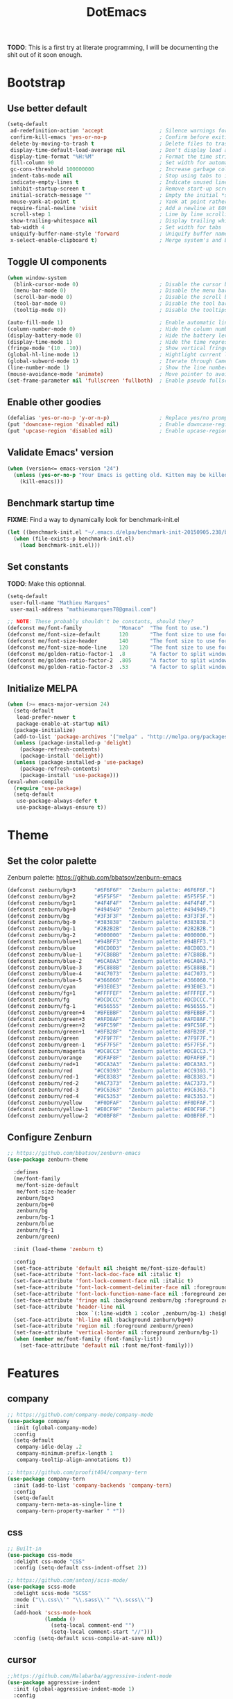 #+TITLE: DotEmacs

*TODO*: This is a first try at literate programming, I will be documenting the shit out of
it soon enough.

* Bootstrap
** Use better default

#+BEGIN_SRC emacs-lisp
(setq-default
 ad-redefinition-action 'accept                  ; Silence warnings for redefined functions
 confirm-kill-emacs 'yes-or-no-p                 ; Confirm before exiting Emacs
 delete-by-moving-to-trash t                     ; Delete files to trash
 display-time-default-load-average nil           ; Don't display load average
 display-time-format "%H:%M"                     ; Format the time string
 fill-column 90                                  ; Set width for automatic line breaking
 gc-cons-threshold 100000000                     ; Increase garbage collector treshold
 indent-tabs-mode nil                            ; Stop using tabs to indent
 indicate-empty-lines t                          ; Indicate unused lines in the fringe
 inhibit-startup-screen t                        ; Remove start-up screen
 initial-scratch-message ""                      ; Empty the initial *scratch* buffer
 mouse-yank-at-point t                           ; Yank at point rather than cursor
 require-final-newline 'visit                    ; Add a newline at EOF on visit
 scroll-step 1                                   ; Line by line scrolling
 show-trailing-whitespace nil                    ; Display trailing whitespaces
 tab-width 4                                     ; Set width for tabs
 uniquify-buffer-name-style 'forward             ; Uniquify buffer names
 x-select-enable-clipboard t)                    ; Merge system's and Emacs' clipboard
#+END_SRC

** Toggle UI components

#+BEGIN_SRC emacs-lisp
(when window-system
  (blink-cursor-mode 0)                          ; Disable the cursor blinking
  (menu-bar-mode 0)                              ; Disable the menu bar
  (scroll-bar-mode 0)                            ; Disable the scroll bar
  (tool-bar-mode 0)                              ; Disable the tool bar
  (tooltip-mode 0))                              ; Disable the tooltips
#+END_SRC

#+BEGIN_SRC emacs-lisp
(auto-fill-mode 1)                               ; Enable automatic line breaking
(column-number-mode 0)                           ; Hide the column number
(display-battery-mode 0)                         ; Hide the battery level
(display-time-mode 1)                            ; Hide the time representation
(fringe-mode '(10 . 10))                         ; Show vertical fringes
(global-hl-line-mode 1)                          ; Hightlight current line
(global-subword-mode 1)                          ; Iterate through CamelCase words
(line-number-mode 1)                             ; Show the line number
(mouse-avoidance-mode 'animate)                  ; Move pointer to avoid collision with point
(set-frame-parameter nil 'fullscreen 'fullboth)  ; Enable pseudo fullscreen
#+END_SRC

** Enable other goodies

#+BEGIN_SRC emacs-lisp
(defalias 'yes-or-no-p 'y-or-n-p)                ; Replace yes/no prompts with the shorter y/n
(put 'downcase-region 'disabled nil)             ; Enable downcase-region
(put 'upcase-region 'disabled nil)               ; Enable upcase-region
#+END_SRC

** Validate Emacs' version

#+BEGIN_SRC emacs-lisp
(when (version<= emacs-version "24")
  (unless (yes-or-no-p "Your Emacs is getting old. Kitten may be killed, continue? ")
    (kill-emacs)))
#+END_SRC

** Benchmark startup time

*FIXME*: Find a way to dynamically look for benchmark-init.el

#+BEGIN_SRC emacs-lisp
(let ((benchmark-init.el "~/.emacs.d/elpa/benchmark-init-20150905.238/benchmark-init.el"))
  (when (file-exists-p benchmark-init.el)
    (load benchmark-init.el)))
#+END_SRC

** Set constants

*TODO*: Make this optionnal.

#+BEGIN_SRC emacs-lisp
(setq-default
 user-full-name "Mathieu Marques"
 user-mail-address "mathieumarques78@gmail.com")
#+END_SRC

#+BEGIN_SRC emacs-lisp
;; NOTE: These probably shouldn't be constants, should they?
(defconst me/font-family            "Monaco"  "The font to use.")
(defconst me/font-size-default      120       "The font size to use for default text.")
(defconst me/font-size-header       140       "The font size to use for headers.")
(defconst me/font-size-mode-line    120       "The font size to use for the mode line.")
(defconst me/golden-ratio-factor-1  .8        "A factor to split windows with: 16/10 (bi-split).")
(defconst me/golden-ratio-factor-2  .805      "A factor to split windows with: 16/9 (bi-split).")
(defconst me/golden-ratio-factor-3  .53       "A factor to split windows with: 16/9 (tri-split).")
#+END_SRC

** Initialize MELPA

#+BEGIN_SRC emacs-lisp
(when (>= emacs-major-version 24)
  (setq-default
   load-prefer-newer t
   package-enable-at-startup nil)
  (package-initialize)
  (add-to-list 'package-archives '("melpa" . "http://melpa.org/packages/") t)
  (unless (package-installed-p 'delight)
    (package-refresh-contents)
    (package-install 'delight))
  (unless (package-installed-p 'use-package)
    (package-refresh-contents)
    (package-install 'use-package)))
(eval-when-compile
  (require 'use-package)
  (setq-default
   use-package-always-defer t
   use-package-always-ensure t))
#+END_SRC

* Theme
** Set the color palette

Zenburn palette: https://github.com/bbatsov/zenburn-emacs

#+BEGIN_SRC emacs-lisp
(defconst zenburn/bg+3      "#6F6F6F"  "Zenburn palette: #6F6F6F.")
(defconst zenburn/bg+2      "#5F5F5F"  "Zenburn palette: #5F5F5F.")
(defconst zenburn/bg+1      "#4F4F4F"  "Zenburn palette: #4F4F4F.")
(defconst zenburn/bg+0      "#494949"  "Zenburn palette: #494949.")
(defconst zenburn/bg        "#3F3F3F"  "Zenburn palette: #3F3F3F.")
(defconst zenburn/bg-0      "#383838"  "Zenburn palette: #383838.")
(defconst zenburn/bg-1      "#2B2B2B"  "Zenburn palette: #2B2B2B.")
(defconst zenburn/bg-2      "#000000"  "Zenburn palette: #000000.")
(defconst zenburn/blue+1    "#94BFF3"  "Zenburn palette: #94BFF3.")
(defconst zenburn/blue      "#8CD0D3"  "Zenburn palette: #8CD0D3.")
(defconst zenburn/blue-1    "#7CB8BB"  "Zenburn palette: #7CB8BB.")
(defconst zenburn/blue-2    "#6CA0A3"  "Zenburn palette: #6CA0A3.")
(defconst zenburn/blue-3    "#5C888B"  "Zenburn palette: #5C888B.")
(defconst zenburn/blue-4    "#4C7073"  "Zenburn palette: #4C7073.")
(defconst zenburn/blue-5    "#366060"  "Zenburn palette: #366060.")
(defconst zenburn/cyan      "#93E0E3"  "Zenburn palette: #93E0E3.")
(defconst zenburn/fg+1      "#FFFFEF"  "Zenburn palette: #FFFFEF.")
(defconst zenburn/fg        "#DCDCCC"  "Zenburn palette: #DCDCCC.")
(defconst zenburn/fg-1      "#656555"  "Zenburn palette: #656555.")
(defconst zenburn/green+4   "#BFEBBF"  "Zenburn palette: #BFEBBF.")
(defconst zenburn/green+3   "#AFD8AF"  "Zenburn palette: #AFD8AF.")
(defconst zenburn/green+2   "#9FC59F"  "Zenburn palette: #9FC59F.")
(defconst zenburn/green+1   "#8FB28F"  "Zenburn palette: #8FB28F.")
(defconst zenburn/green     "#7F9F7F"  "Zenburn palette: #7F9F7F.")
(defconst zenburn/green-1   "#5F7F5F"  "Zenburn palette: #5F7F5F.")
(defconst zenburn/magenta   "#DC8CC3"  "Zenburn palette: #DC8CC3.")
(defconst zenburn/orange    "#DFAF8F"  "Zenburn palette: #DFAF8F.")
(defconst zenburn/red+1     "#DCA3A3"  "Zenburn palette: #DCA3A3.")
(defconst zenburn/red       "#CC9393"  "Zenburn palette: #CC9393.")
(defconst zenburn/red-1     "#BC8383"  "Zenburn palette: #BC8383.")
(defconst zenburn/red-2     "#AC7373"  "Zenburn palette: #AC7373.")
(defconst zenburn/red-3     "#9C6363"  "Zenburn palette: #9C6363.")
(defconst zenburn/red-4     "#8C5353"  "Zenburn palette: #8C5353.")
(defconst zenburn/yellow    "#F0DFAF"  "Zenburn palette: #F0DFAF.")
(defconst zenburn/yellow-1  "#E0CF9F"  "Zenburn palette: #E0CF9F.")
(defconst zenburn/yellow-2  "#D0BF8F"  "Zenburn palette: #D0BF8F.")
#+END_SRC

** Configure Zenburn

#+BEGIN_SRC emacs-lisp
;; https://github.com/bbatsov/zenburn-emacs
(use-package zenburn-theme

  :defines
  (me/font-family
   me/font-size-default
   me/font-size-header
   zenburn/bg+3
   zenburn/bg+0
   zenburn/bg
   zenburn/bg-1
   zenburn/blue
   zenburn/fg-1
   zenburn/green)

  :init (load-theme 'zenburn t)

  :config
  (set-face-attribute 'default nil :height me/font-size-default)
  (set-face-attribute 'font-lock-doc-face nil :italic t)
  (set-face-attribute 'font-lock-comment-face nil :italic t)
  (set-face-attribute 'font-lock-comment-delimiter-face nil :foreground zenburn/bg+3 :italic t)
  (set-face-attribute 'font-lock-function-name-face nil :foreground zenburn/blue)
  (set-face-attribute 'fringe nil :background zenburn/bg :foreground zenburn/bg+3)
  (set-face-attribute 'header-line nil
                      :box `(:line-width 1 :color ,zenburn/bg-1) :height me/font-size-header)
  (set-face-attribute 'hl-line nil :background zenburn/bg+0)
  (set-face-attribute 'region nil :foreground zenburn/green)
  (set-face-attribute 'vertical-border nil :foreground zenburn/bg-1)
  (when (member me/font-family (font-family-list))
    (set-face-attribute 'default nil :font me/font-family)))
#+END_SRC

* Features
** company

#+BEGIN_SRC emacs-lisp
;; https://github.com/company-mode/company-mode
(use-package company
  :init (global-company-mode)
  :config
  (setq-default
   company-idle-delay .2
   company-minimum-prefix-length 1
   company-tooltip-align-annotations t))
#+END_SRC

#+BEGIN_SRC emacs-lisp
;; https://github.com/proofit404/company-tern
(use-package company-tern
  :init (add-to-list 'company-backends 'company-tern)
  :config
  (setq-default
   company-tern-meta-as-single-line t
   company-tern-property-marker " *"))
#+END_SRC

** css

#+BEGIN_SRC emacs-lisp
;; Built-in
(use-package css-mode
  :delight css-mode "CSS"
  :config (setq-default css-indent-offset 2))
#+END_SRC

#+BEGIN_SRC emacs-lisp
;; https://github.com/antonj/scss-mode/
(use-package scss-mode
  :delight scss-mode "SCSS"
  :mode ("\\.css\\'" "\\.sass\\'" "\\.scss\\'")
  :init
  (add-hook 'scss-mode-hook
            (lambda ()
              (setq-local comment-end "")
              (setq-local comment-start "//")))
  :config (setq-default scss-compile-at-save nil))
#+END_SRC

** cursor

#+BEGIN_SRC emacs-lisp
;;https://github.com/Malabarba/aggressive-indent-mode
(use-package aggressive-indent
  :init (global-aggressive-indent-mode 1)
  :config
  (setq-default aggressive-indent-comments-too t)
  (add-to-list 'aggressive-indent-excluded-modes 'scss-mode))
#+END_SRC

#+BEGIN_SRC emacs-lisp
;; https://github.com/abo-abo/avy
(use-package avy
  :bind ("C-s" . avy-goto-char)
  :config
  (setq-default
   avy-all-windows nil
   avy-background t))
#+END_SRC

#+BEGIN_SRC emacs-lisp
;; https://github.com/magnars/expand-region.el
(use-package expand-region
  :bind ("C-=" . er/expand-region)
  :init (pending-delete-mode t))
#+END_SRC

#+BEGIN_SRC emacs-lisp
;; https://github.com/magnars/multiple-cursors.el
(use-package multiple-cursors
  :bind
  (("C-S-c C-S-c" . mc/edit-lines)
   ("C->" . mc/mark-next-like-this)
   ("C-<" . mc/mark-previous-like-this))
  :init (setq-default mc/list-file (expand-file-name ".multiple-cursors.el" user-emacs-directory)))
#+END_SRC

#+BEGIN_SRC emacs-lisp
;; Built-in
(use-package newcomment
  :ensure nil
  :bind ("M-RET" . comment-indent-new-line)
  :config
  (setq-default
   comment-auto-fill-only-comments t
   comment-multi-line t))
#+END_SRC

#+BEGIN_SRC emacs-lisp
;; Set key bindings
(global-set-key (kbd "C-S-s") 'isearch-forward-regexp)
(global-set-key (kbd "C-S-r") 'isearch-backward-regexp)
(global-set-key (kbd "C-M-<left>") 'windmove-left)
(global-set-key (kbd "C-M-<right>") 'windmove-right)
(global-set-key (kbd "C-M-<up>") 'windmove-up)
(global-set-key (kbd "C-M-<down>") 'windmove-down)
(global-set-key (kbd "<C-up>") 'me/goto-previous-block)
(global-set-key (kbd "<C-down>") 'me/goto-next-block)
(global-set-key (kbd "<M-up>") 'me/swap-line-up)
(global-set-key (kbd "<M-down>") 'me/swap-line-down)
#+END_SRC

#+BEGIN_SRC emacs-lisp

;; Define helpers

(defun me/goto-next-block ()
  "Jump to next paragraph."
  (interactive)
  (skip-chars-forward "\n")
  (unless (search-forward-regexp "\n[[:blank:]]*\n" nil t)
    (goto-char (point-max)))
  (skip-chars-forward "\n"))

(defun me/goto-previous-block ()
  "Jump to previous paragraph."
  (interactive)
  (skip-chars-backward "\n")
  (unless (search-backward-regexp "\n[[:blank:]]*\n" nil t)
    (goto-char (point-min)))
  (skip-chars-forward "\n"))

(defun me/swap-line-down ()
  "Move down the current line under point."
  (interactive)
  (forward-line 1)
  (transpose-lines 1)
  (forward-line -1)
  (indent-according-to-mode)
  (delete-trailing-whitespace))

(defun me/swap-line-up ()
  "Move up the current line under point."
  (interactive)
  (transpose-lines 1)
  (forward-line -2)
  (indent-according-to-mode)
  (delete-trailing-whitespace))
#+END_SRC

** customize

#+BEGIN_SRC emacs-lisp
;; Built-in
(use-package cus-edit

  :ensure nil

  :defines
  (me/font-family
   me/font-size-header
   zenburn/blue
   zenburn/green+4
   zenburn/yellow)

  :config
  (set-face-attribute 'custom-group-tag nil :foreground zenburn/yellow :height me/font-size-header)
  (set-face-attribute 'custom-state nil :foreground zenburn/green+4)
  (set-face-attribute 'custom-variable-tag nil :foreground zenburn/blue)
  (when (member me/font-family (font-family-list))
    (set-face-attribute 'custom-group-tag nil :font me/font-family)))
#+END_SRC

** dired

#+BEGIN_SRC emacs-lisp
;; Built-in
(use-package dired

  :ensure nil
  :delight dired-mode "Dired"

  :config

  (defadvice dired-readin (after dired-after-updating-hook first () activate)
    "Sort dired listings with directories first before adding marks."
    (save-excursion
      (let (buffer-read-only)
        (forward-line 2) ;; beyond dir. header
        (sort-regexp-fields t "^.*$" "[ ]*." (point) (point-max)))
      (set-buffer-modified-p nil)))

  (setq-default
   dired-auto-revert-buffer t
   dired-listing-switches "-alh"
   dired-ls-F-marks-symlinks nil
   dired-recursive-copies 'always))
#+END_SRC

** docker

#+BEGIN_SRC emacs-lisp
;; https://github.com/spotify/dockerfile-mode
(use-package dockerfile-mode
  :delight dockerfile-mode "Dockerfile"
  :mode "Dockerfile\\'")
#+END_SRC

** eww

#+BEGIN_SRC emacs-lisp
;; Built-in
(use-package eww
  :ensure nil
  :delight eww-mode "Emacs Web Wowser"
  :config (setq eww-header-line-format " %t: %u"))
#+END_SRC

** flycheck

#+BEGIN_SRC emacs-lisp
;; https://github.com/flycheck/flycheck
(use-package flycheck

  :defines
  (zenburn/blue+1
   zenburn/orange
   zenburn/red-1)

  :bind
  (("C-c e l" . list-flycheck-errors)
   ("C-c e p" . flycheck-previous-error)
   ("C-c e n" . flycheck-next-error))

  :init
  (add-hook 'emacs-lisp-mode-hook 'flycheck-mode)
  (add-hook 'js-mode-hook 'flycheck-mode)
  (add-hook 'python-mode-hook 'flycheck-mode)
  (add-hook 'scss-mode-hook 'flycheck-mode)

  :config
  (setq-default
   flycheck-check-syntax-automatically '(save mode-enabled)
   flycheck-disabled-checkers '(emacs-lisp-checkdoc)
   flycheck-display-errors-delay .3
   flycheck-flake8rc "~/.flake8rc"
   flycheck-jshintrc "~/.jshintrc"
   flycheck-pylintrc "~/.pylintrc")
  (set-face-attribute 'flycheck-error nil :underline zenburn/red-1)
  (set-face-attribute 'flycheck-info nil :underline zenburn/blue+1)
  (set-face-attribute 'flycheck-warning nil :underline zenburn/orange)
  (set-face-attribute 'flycheck-fringe-error nil :foreground zenburn/red-1)
  (set-face-attribute 'flycheck-fringe-info nil :foreground zenburn/blue+1)
  (set-face-attribute 'flycheck-fringe-warning nil :foreground zenburn/orange))
#+END_SRC

** golden-ratio

#+BEGIN_SRC emacs-lisp
;; https://github.com/roman/golden-ratio.el
(use-package golden-ratio
  :defines (me/golden-ratio-factor)

  :init (golden-ratio-mode 1)

  :config
  (setq-default
   ;; TODO: Find a sane way to determine the ratio factor.
   golden-ratio-adjust-factor me/golden-ratio-factor-1
   split-width-threshold nil))
#+END_SRC

** helm

#+BEGIN_SRC emacs-lisp
;; TODO: Make helm-list-faces-display

;; https://github.com/emacs-helm/helm
(use-package helm

  :defines
  (me/font-size-default
   me/font-size-header
   zenburn/bg+3
   zenburn/bg+0
   zenburn/bg
   zenburn/green+2
   zenburn/yellow)

  :bind
  (("C-c h k" . helm-show-kill-ring)
   ("C-c h g" . helm-google-suggest)
   ("C-c h i" . helm-imenu)
   ("C-c h r" . helm-resume))

  :config

  (defadvice helm-display-mode-line (after me/helm-display-mode-line activate)
    "Customize mode-line for helm buffers."
    ;; TODO: Add relevant information in the mode-line.
    )

  ;; Activate Helm
  (helm-mode 1)

  ;; Use better defaults
  (setq-default
   helm-always-two-windows t
   helm-display-header-line nil
   helm-mode-line-string nil
   helm-split-window-default-side 'left)

  ;; Customize faces
  (set-face-attribute 'helm-ff-dotted-directory nil
                      :background 'unspecified :foreground zenburn/bg+3)
  (set-face-attribute 'helm-match nil :foreground zenburn/green+2 :weight 'normal)
  (set-face-attribute 'helm-source-header nil
                      :box nil :background 'unspecified :height me/font-size-header))

;; https://github.com/emacs-helm/helm/blob/master/helm-buffers.el
(use-package helm-buffers
  :ensure helm
  :config (setq-default helm-buffers-fuzzy-matching t))

;; https://github.com/emacs-helm/helm/blob/master/helm-color.el
(use-package helm-color
  :ensure helm
  :bind ("C-c h c" . helm-colors))

;; https://github.com/emacs-helm/helm/blob/master/helm-command.el
(use-package helm-command
  :ensure helm
  :defines (zenburn/orange)
  :bind ([remap execute-extended-command] . helm-M-x)
  :config
  (setq-default helm-M-x-fuzzy-match t)
  (set-face-attribute 'helm-M-x-key nil :foreground zenburn/orange :underline nil))

;; https://github.com/emacs-helm/helm/blob/master/helm-grep.el
(use-package helm-grep
  :ensure helm
  :defines (zenburn/bg+3)
  :config (set-face-attribute 'helm-grep-lineno nil :foreground zenburn/yellow-2))

;; https://github.com/emacs-helm/helm/blob/master/helm-misc.el
(use-package helm-misc
  :ensure helm
  :bind ([remap switch-to-buffer] . helm-buffers-list))

;; https://github.com/emacs-helm/helm/blob/master/helm-mode.el
(use-package helm-mode
  :ensure helm
  :config
  (setq-default
   helm-completion-in-region-fuzzy-match t
   helm-mode-fuzzy-match t))

;; https://github.com/emacs-helm/helm/blob/master/helm-net.el
(use-package helm-net
  :ensure helm
  :config
  (setq-default helm-net-prefer-curl t))

;; https://github.com/emacs-helm/helm/blob/master/helm-regexp.el
(use-package helm-regexp
  :ensure helm
  :defines (zenburn/blue)
  :config (set-face-attribute 'helm-moccur-buffer nil :foreground zenburn/blue))

;; https://github.com/syohex/emacs-helm-ag
(use-package helm-ag)

;; https://github.com/ShingoFukuyama/helm-css-scss
(use-package helm-css-scss
  ;; WARNING: https://github.com/ShingoFukuyama/helm-css-scss/issues/7
  ;; TODO: Fix Zenburn palette (ttps://github.com/bbatsov/zenburn-emacs/issues/220)
  :bind ("C-c h s" . helm-css-scss)
  :config (setq-default helm-css-scss-split-direction 'split-window-horizontally))

;; https://github.com/emacs-helm/helm-descbinds
(use-package helm-descbinds
  :bind ([remap describe-key] . helm-descbinds)
  :config (setq-default helm-descbinds-window-style 'split-window))

;; https://github.com/emacs-helm/helm-describe-modes
(use-package helm-describe-modes
  :bind ([remap describe-mode] . helm-describe-modes))

;; https://github.com/yasuyk/helm-flycheck
(use-package helm-flycheck
  :bind ("C-c h f" . helm-flycheck))

;; https://github.com/bbatsov/helm-projectile
(use-package helm-projectile
  :after helm
  :config (helm-projectile-on))
#+END_SRC

** hippie

#+BEGIN_SRC emacs-lisp
;; https://github.com/smihica/emmet-mode
(use-package emmet-mode
  :init
  (add-hook 'css-mode-hook 'emmet-mode)
  (add-hook 'sgml-mode-hook 'emmet-mode)
  :config
  (setq-default emmet-move-cursor-between-quote t)
  (unbind-key "<C-return>" emmet-mode-keymap)
  (unbind-key "C-M-<left>" emmet-mode-keymap)
  (unbind-key "C-M-<right>" emmet-mode-keymap))

;; Built-in
(use-package hippie-exp
  :ensure nil
  :bind ("<C-return>" . hippie-expand)
  :config
  (setq-default hippie-expand-try-functions-list
                '(yas-hippie-try-expand emmet-expand-line)))

;; https://github.com/capitaomorte/yasnippet
(use-package yasnippet
  :init
  (add-hook 'js-mode-hook 'yas-minor-mode)
  (add-hook 'org-mode-hook 'yas-minor-mode)
  (add-hook 'sgml-mode-hook 'yas-minor-mode)
  :config
  (setq-default yas-snippet-dirs '("~/.emacs.d/snippets"))
  (yas-reload-all)
  (unbind-key "TAB" yas-minor-mode-map)
  (unbind-key "<tab>" yas-minor-mode-map))
#+END_SRC

** html

#+BEGIN_SRC emacs-lisp
;; Built-in
(use-package sgml-mode
  :ensure nil
  :delight html-mode "HTML"
  :config (setq-default sgml-basic-offset 2))
#+END_SRC

** javascript

#+BEGIN_SRC emacs-lisp
;; Built-in
(use-package js
  :delight js-mode "JavaScript"
  :config (setq-default js-indent-level 2))

;; https://github.com/joshwnj/json-mode
(use-package json-mode
  :delight json-mode "JSON"
  :mode "\\.json\\'"
  :config
  ;; FIXME: This will be fixed with https://github.com/joshwnj/json-mode/issues/32.
  ;; (setq-default json-reformat:indent-width 2)
  (add-hook 'json-mode-hook (lambda () (setq-local js-indent-level 2))))

;; http://ternjs.net/doc/manual.html#emacs
(use-package tern
  :config (add-hook 'js-mode-hook 'tern-mode))
#+END_SRC

** lisp

#+BEGIN_SRC emacs-lisp
;; Built-in
(use-package lisp-mode
  :ensure nil
  :delight lisp-mode "Lisp"
  :bind ("C-c C-c" . eval-region)
  :config
  (delight
   '((emacs-lisp-mode "Emacs Lisp")
     (lisp-interaction-mode "Lisp Interaction"))))
#+END_SRC

** magit

#+BEGIN_SRC emacs-lisp
;; https://github.com/magit/git-modes
(use-package gitattributes-mode
  :delight gitattributes-mode "Git Attributes")
(use-package gitconfig-mode
  :delight gitconfig-mode "Git Config")
(use-package gitignore-mode
  :delight gitignore-mode "Git Ignore")

;; https://github.com/magit/magit
(use-package magit

  :defines
  (me/font-size-header
   zenburn/red
   zenburn/red-4
   zenburn/green+2
   zenburn/green-1)

  :bind
  (("C-c g b" . magit-blame)
   ("C-c g l" . magit-log)
   ("C-c g p" . magit-pull)
   ("C-c g s" . magit-status))

  :config

  (defun me/magit-display-buffer-function (buffer)
    "Render some magit modes in the currently selected buffer."
    (display-buffer
     buffer
     (cond ((and (derived-mode-p 'magit-mode)
                 (eq (with-current-buffer buffer major-mode)
                     'magit-status-mode))
            nil)
           ((memq (with-current-buffer buffer major-mode)
                  '(magit-process-mode
                    magit-revision-mode
                    magit-diff-mode
                    magit-stash-mode))
            nil)
           (t
            '(display-buffer-same-window)))))

  ;; Use better defaults
  (setq-default
   magit-display-buffer-function 'me/magit-display-buffer-function
   magit-refs-show-commit-count (quote all)
   magit-section-show-child-count t
   magit-set-upstream-on-push 'askifnotset)

  ;; Customize lighters
  (delight
   '((magit-diff-mode "Magit Diff")
     (magit-log-mode "Magit Log")
     (magit-popup-mode "Magit Popup")
     (magit-status-mode "Magit Status")))

  ;; Customize faces
  (set-face-attribute 'magit-diff-added nil
                      :background zenburn/green-1 :foreground zenburn/green+2)
  (set-face-attribute 'magit-diff-added-highlight nil
                      :background zenburn/green-1 :foreground zenburn/green+2)
  (set-face-attribute 'magit-diff-removed nil
                      :background zenburn/red-4 :foreground zenburn/red)
  (set-face-attribute 'magit-diff-removed-highlight nil
                      :background zenburn/red-4 :foreground zenburn/red)
  (set-face-attribute 'magit-popup-heading nil :height me/font-size-header)
  (set-face-attribute 'magit-section-heading nil :height me/font-size-header))
#+END_SRC

** markdown

#+BEGIN_SRC emacs-lisp
;; https://github.com/jrblevin/markdown-mode
(use-package markdown-mode
  :delight markdown-mode "Markdown"
  :mode
  ("INSTALL\\'"
   "CONTRIBUTORS\\'"
   "LICENSE\\'"
   "README\\'"
   "\\.markdown\\'"
   "\\.md\\'")
  :config (setq-default markdown-asymmetric-header t))
#+END_SRC

** mode-line

#+BEGIN_SRC emacs-lisp
;; https://github.com/antonio/delight.el
(use-package delight
  :config
  ;; NOTE: Or use https://www.emacswiki.org/emacs/delight-powerline.el?
  (defadvice powerline-major-mode (around delight-powerline-major-mode activate)
    (let ((inhibit-mode-name-delight nil))
      ad-do-it))
  (defadvice powerline-minor-modes (around delight-powerline-minor-modes activate)
    (let ((inhibit-mode-name-delight nil))
      ad-do-it)))

;; https://github.com/milkypostman/powerline
(use-package powerline

  :demand t

  :defines
  (me/font-size-mode-line
   zenburn/bg+3
   zenburn/bg+1
   zenburn/bg-0
   zenburn/bg-1
   zenburn/blue+1
   zenburn/blue
   zenburn/fg
   zenburn/fg-1
   zenburn/green+2
   zenburn/green
   zenburn/green-1
   zenburn/magenta
   zenburn/orange
   zenburn/red
   zenburn/red-1)

  :preface

  ;; Configure the mode-line
  (defvar me/powerline-hud nil)

  ;; Define new faces for elements
  (defface me/buffer-clean-face '((t (:inherit powerline-active1)))
    "Face used for the buffer string: clean."
    :group 'me/powerline)
  (defface me/buffer-read-only-face '((t (:inherit powerline-active1)))
    "Face used for the buffer string: read only."
    :group 'me/powerline)
  (defface me/buffer-modified-face '((t (:inherit powerline-active1)))
    "Face used for the buffer string: modified."
    :group 'me/powerline)
  (defface me/fc-error-face '((t (:inherit powerline-active1)))
    "Face used for the error count."
    :group 'me/powerline)
  (defface me/fc-info-face '((t (:inherit powerline-active1)))
    "Face used for the info count."
    :group 'me/powerline)
  (defface me/fc-warning-face '((t (:inherit powerline-active1)))
    "Face used for the warning count."
    :group 'me/powerline)
  (defface me/hud-face '((t (:inherit powerline-active1)))
    "Face used for the XPM of relative buffer location."
    :group 'me/powerline)
  (defface me/line-number-face '((t (:inherit powerline-active1)))
    "Face used for the line number string."
    :group 'me/powerline)
  (defface me/projectile-face '((t (:inherit powerline-active1)))
    "Face used for the projectile string."
    :group 'me/powerline)
  (defface me/vc-face '((t (:inherit powerline-active1)))
    "Face used for the version control string."
    :group 'me/powerline)

  :config

  (defadvice vc-mode-line (after me/vc-mode-line () activate)
    "Strip backend from the VC information."
    (when (stringp vc-mode)
      (let ((vc-text (replace-regexp-in-string "^ Git." ":" vc-mode)))
        (setq vc-mode vc-text))))

  (defmacro me/flycheck-lighter (error)
    "Return a formatted string describing the ERROR (error, warning, info) count."
    ;; NOTE: Shamelessly taken from spacemacs
    `(let* ((error-counts (flycheck-count-errors flycheck-current-errors))
            (errorp (flycheck-has-current-errors-p ',error))
            (count (or (cdr (assq ',error error-counts)) "?"))
            (running (eq 'running flycheck-last-status-change)))
       (if (or errorp running) (format "• %s" count))))

  ;; Customize appearance
  (setq-default
   powerline-default-separator 'wave
   powerline-height 20
   me/powerline-hud nil)

  ;; Define the mode-line format
  (setq-default
   mode-line-format
   '("%e"
     (:eval
      (let* ((active (powerline-selected-window-active))

             ;; Define faces for mode-line elements
             (buffer-face
              (if active
                  (cond
                   (buffer-read-only 'me/buffer-read-only-face)
                   ((buffer-modified-p) 'me/buffer-modified-face)
                   (t 'me/buffer-clean-face))
                (cond
                 ((buffer-modified-p) 'me/buffer-modified-face)
                 (t ''powerline-inactive1))))
             (fc-error-face (if active 'me/fc-error-face 'powerline-inactive1))
             (fc-info-face (if active 'me/fc-info-face 'powerline-inactive1))
             (fc-warning-face (if active 'me/fc-warning-face 'powerline-inactive1))
             (hud-face 'me/hud-face)
             (line-number-face (if active 'me/line-number-face 'powerline-inactive1))
             (mode-line-1-face (if active 'mode-line 'mode-line-inactive))
             (mode-line-2-face (if active 'powerline-active1 'powerline-inactive1))
             (mode-line-3-face (if active 'powerline-active2 'powerline-inactive2))
             (projectile-face (if active 'me/projectile-face 'powerline-inactive1))
             (vc-face (if active 'me/vc-face 'powerline-inactive1))

             ;; Define faces for separators
             (separator-left
              (intern
               (format
                "powerline-%s-%s"
                (powerline-current-separator) (car powerline-default-separator-dir))))
             (separator-right
              (intern
               (format
                "powerline-%s-%s"
                (powerline-current-separator) (cdr powerline-default-separator-dir))))

             ;; List left elements
             (lhs
              (append
               (list
                (powerline-major-mode mode-line-1-face 'l)
                (powerline-raw " " mode-line-1-face)
                (funcall separator-left mode-line-1-face mode-line-2-face))
               (list
                (powerline-raw "%b" buffer-face 'l)
                (powerline-raw ":%l" line-number-face)
                (powerline-raw " " mode-line-2-face)
                (funcall separator-left mode-line-2-face mode-line-3-face))))

             ;; List right elements
             (rhs
              (append
               (when (and
                      (bound-and-true-p flycheck-mode)
                      (or flycheck-current-errors (eq 'running flycheck-last-status-change)))
                 (list
                  (funcall separator-right mode-line-3-face mode-line-2-face)
                  (powerline-raw " " mode-line-2-face)
                  (powerline-raw (me/flycheck-lighter error) fc-error-face 'r)
                  (powerline-raw (me/flycheck-lighter warning) fc-warning-face 'r)
                  (powerline-raw (me/flycheck-lighter info) fc-info-face 'r)
                  (funcall separator-left mode-line-2-face mode-line-3-face)
                  (powerline-raw "  " mode-line-3-face)))
               (list
                (funcall separator-right mode-line-3-face mode-line-2-face)
                (powerline-raw " " mode-line-2-face)
                (powerline-raw (projectile-project-name) projectile-face)
                (powerline-vc vc-face)
                (powerline-raw " " mode-line-2-face))
               (list
                (funcall separator-right mode-line-2-face mode-line-1-face)
                (powerline-raw " " mode-line-1-face)
                (powerline-raw display-time-string mode-line-1-face 'r)
                (if me/powerline-hud (powerline-hud hud-face mode-line-2-face 2))))))

        ;; Build the result
        (concat
         (powerline-render lhs)
         (powerline-fill mode-line-3-face (powerline-width rhs))
         (powerline-render rhs))))))

  ;; Customize faces
  (set-face-attribute 'mode-line nil
                      :box `(:line-width 1 :color ,zenburn/bg-1)
                      :background zenburn/green-1 :foreground zenburn/green+2
                      :height me/font-size-mode-line)
  (set-face-attribute 'mode-line-inactive nil
                      :box `(:line-width 1 :color ,zenburn/bg-1)
                      :background zenburn/bg-1 :foreground zenburn/bg+3
                      :height me/font-size-mode-line)
  (set-face-attribute 'powerline-active1 nil :background zenburn/bg-0 :foreground zenburn/fg)
  (set-face-attribute 'powerline-active2 nil :background zenburn/bg+1)
  (set-face-attribute 'powerline-inactive1 nil :background zenburn/bg-0)
  (set-face-attribute 'powerline-inactive2 nil :background zenburn/bg+1)
  (set-face-attribute 'me/buffer-clean-face nil :foreground zenburn/green)
  (set-face-attribute 'me/buffer-modified-face nil :foreground zenburn/red)
  (set-face-attribute 'me/buffer-read-only-face nil :foreground zenburn/magenta)
  (set-face-attribute 'me/fc-error-face nil :foreground zenburn/red-1)
  (set-face-attribute 'me/fc-info-face nil :foreground zenburn/blue+1)
  (set-face-attribute 'me/fc-warning-face nil :foreground zenburn/orange)
  (set-face-attribute 'me/hud-face nil :background zenburn/fg-1)
  (set-face-attribute 'me/line-number-face nil :foreground zenburn/bg+3)
  (set-face-attribute 'me/projectile-face nil :foreground zenburn/blue)
  (set-face-attribute 'me/vc-face nil :foreground zenburn/bg+3))
#+END_SRC

** org

#+BEGIN_SRC emacs-lisp
;; http://orgmode.org/
(use-package org
  :delight org-mode "Org"

  :defines
  (zenburn/bg+0
   zenburn/bg+1)

  :bind
  (("C-c o a" . org-agenda-list)
   ("C-c o b" . org-iswitchb)
   ("C-c o c" . org-capture)
   ("C-c o f" . org-cycle-agenda-files)
   ("C-c o l" . org-store-link)
   ("C-c o s" . org-search-view)
   ("C-c o t" . org-todo-list))

  :init
  (add-hook 'org-mode-hook 'turn-on-auto-fill)
  (add-hook 'org-mode-hook 'whitespace-turn-on)

  :config
  (setq-default
   org-edit-src-content-indentation 0
   org-src-fontify-natively t
   org-src-window-setup 'current-window
   org-support-shift-select 'always
   org-startup-folded nil
   org-startup-truncated nil)
  (set-face-attribute 'org-block-background nil :background zenburn/bg+2)
  (set-face-attribute 'org-block-begin-line nil :background zenburn/bg+0)
  (set-face-attribute 'org-block-end-line nil :background zenburn/bg+0)
  (unbind-key "<C-return>" org-mode-map)
  (unbind-key "<C-S-down>" org-mode-map)
  (unbind-key "<C-S-up>" org-mode-map)
  (define-key org-mode-map (kbd "<M-return>") 'org-insert-heading-after-current))
#+END_SRC

** osx

#+BEGIN_SRC emacs-lisp
(defvar ns-command-modifier)
(defvar ns-option-modifier)
(when (eq system-type 'darwin)
  (setq-default
   exec-path (append exec-path '("/usr/local/bin"))  ; Add path to binaries installed with Homebrew
   ns-command-modifier 'meta                         ; Map the Meta key to the `cmd' key
   ns-option-modifier nil))                          ; Disable the `alt' key
#+END_SRC

** parentheses

#+BEGIN_SRC emacs-lisp
;; http://www.emacswiki.org/emacs/HighlightParentheses
(use-package highlight-parentheses
  :disabled t
  :defines
  (zenburn/green+2
   zenburn/green
   zenburn/green-1)
  :init (setq-default hl-paren-colors `(,zenburn/green+2 ,zenburn/green ,zenburn/green-1))
  :config
  (define-globalized-minor-mode global-highlight-parentheses-mode
    highlight-parentheses-mode (lambda () (highlight-parentheses-mode t)))
  (global-highlight-parentheses-mode t))

;; https://github.com/Fuco1/smartparens
(use-package smartparens
  :functions (sp-pair)
  :bind
  (("M-<backspace>" . sp-unwrap-sexp)
   ("M-<left>" . sp-forward-barf-sexp)
   ("M-<right>" . sp-forward-slurp-sexp)
   ("M-S-<left>" . sp-backward-slurp-sexp)
   ("M-S-<right>" . sp-backward-barf-sexp))
  :init (require 'smartparens-config)
  :config
  (smartparens-global-mode 1)
  (setq-default sp-autoinsert-quote-if-followed-by-closing-pair t)
  (sp-pair "{{" "}}")
  (sp-pair "[[" "]]"))
#+END_SRC

** projectile

#+BEGIN_SRC emacs-lisp
;; https://github.com/bbatsov/projectile
(use-package projectile

  :demand t

  :defines
  (projectile-enable-caching
   projectile-mode-line)

  :functions (me/projectile-project-name)

  :config
  (defun me/projectile-project-name (orig-fun &rest args)
    "Prefer `me/project-name' over default Projectile project string."
    (or me/project-name (apply orig-fun args)))
  (projectile-global-mode)
  (advice-add 'projectile-project-name :around #'me/projectile-project-name)
  (setq-default
   projectile-completion-system 'helm
   projectile-enable-caching t
   projectile-mode-line '(:eval (projectile-project-name))))
#+END_SRC

** python

#+BEGIN_SRC emacs-lisp
;; Built-in
(use-package python
  :delight python-mode "Python")

;; https://github.com/Wilfred/pip-requirements.el
(use-package pip-requirements
  :delight pip-requirements-mode "PyPA Requirements"
  :config (add-hook 'pip-requirements-mode-hook (lambda () (setq-local completion-ignore-case t))))
#+END_SRC

** rainbow-mode

#+BEGIN_SRC emacs-lisp
;; https://julien.danjou.info/projects/emacs-packages#rainbow-mode
(use-package rainbow-mode
  :init (add-hook 'prog-mode-hook 'rainbow-mode)
  :config (setq-default rainbow-x-colors-major-mode-list '()))
#+END_SRC

** whitespace

#+BEGIN_SRC emacs-lisp
;; Built-in
(use-package whitespace
  :defines (zenburn/red-1)
  :init (global-whitespace-mode 1)
  :config
  (setq-default whitespace-style '(face empty tab trailing))
  (set-face-attribute 'whitespace-empty nil :background zenburn/red-1)
  (set-face-attribute 'whitespace-tab nil :background zenburn/red-1)
  (set-face-attribute 'whitespace-trailing nil :background zenburn/red-1))
#+END_SRC

** yaml

#+BEGIN_SRC emacs-lisp
;; https://github.com/yoshiki/yaml-mode
(use-package yaml-mode
  :delight yaml-mode "YAML"
  :mode "\\.yml\\'")
#+END_SRC
